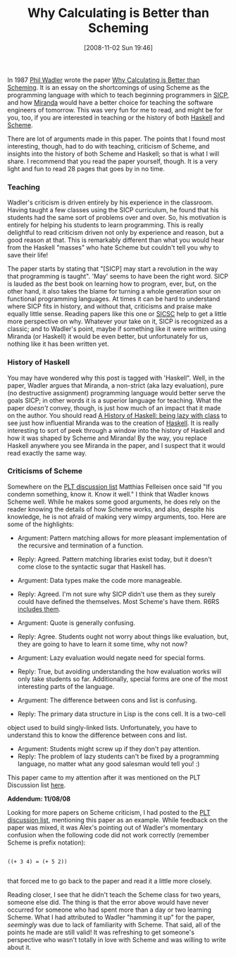 #+POSTID: 1055
#+DATE: [2008-11-02 Sun 19:46]
#+OPTIONS: toc:nil num:nil todo:nil pri:nil tags:nil ^:nil TeX:nil
#+CATEGORY: Link
#+TAGS: Functional, Haskell, Learning, Programming Language, Scheme, Teaching
#+TITLE: Why Calculating is Better than Scheming

In 1987 [[http://homepages.inf.ed.ac.uk/wadler/][Phil Wadler]] wrote the paper [[http://www.cs.kent.ac.uk/people/staff/dat/miranda/wadler87.pdf][Why Calculating is Better than Scheming]]. It is an essay on the shortcomings of using Scheme as the programming language with which to teach beginning programmers in [[http://mitpress.mit.edu/sicp/full-text/book/book.html][SICP]], and how [[http://miranda.org.uk/][Miranda]] would have a better choice for teaching the software engineers of tomorrow. This was very fun for me to read, and might be for you, too, if you are interested in teaching or the history of both [[http://en.wikipedia.org/wiki/Haskell_(programming_language)][Haskell]] and [[http://en.wikipedia.org/wiki/Scheme_programming_language][Scheme]].



There are lot of arguments made in this paper. The points that I found most interesting, though, had to do with teaching, criticism of Scheme, and insights into the history of both Scheme and Haskell; so that is what I will share. I recommend that you read the paper yourself, though. It is a very light and fun to read 28 pages that goes by in no time.



*** Teaching


Wadler's criticism is driven entirely by his experience in the classroom. Having taught a few classes using the SICP curriculum, he found that his students had the same sort of problems over and over. So, his motivation is entirely for helping his students to learn programming. This is really delightful to read criticism driven not only by experience and reason, but a good reason at that. This is remarkably different than what you would hear from the Haskell "masses" who hate Scheme but couldn't tell you why to save their life!

The paper starts by stating that "[SICP] may start a revolution in the way that programming is taught". 'May' seems to have been the right word. SICP is lauded as /the/ best book on learning how to program, ever, but, on the other hand, it also takes the blame for turning a whole generation sour on functional programming languages. At times it can be hard to understand where SICP fits in history, and without that, criticisms and praise make equally little sense. Reading papers like this one or [[http://en.wikipedia.org/wiki/The_Structure_and_Interpretation_of_the_Computer_Science_Curriculum][SICSC]] help to get a little more perspective on why. Whatever your take on it, SICP is recognized as a classic; and to Wadler's point, maybe if something like it were written using Miranda (or Haskell) it would be even better, but unfortunately for us, nothing like it has been written yet.



*** History of Haskell


You may have wondered why this post is tagged with 'Haskell". Well, in the paper, Wadler argues that Miranda, a non-strict (aka lazy evaluation), pure (no destructive assignment) programming language would better serve the goals SICP; in other words it is a superior language for teaching. What the paper /doesn't/ convey, though, is just how much of an impact that it made on the author. You should read [[http://research.microsoft.com/~simonpj/papers/history-of-haskell/index.htm][A History of Haskell: being lazy with class]] to see just how influential Miranda was to the creation of [[http://www.haskell.org/][Haskell]]. It is really interesting to sort of peek through a window into the history of Haskell and how it was shaped by Scheme and Miranda! By the way, you replace Haskell anywhere you see Miranda in the paper, and I suspect that it would read exactly the same way.



*** Criticisms of Scheme



Somewhere on the [[http://www.plt-scheme.org/maillist/][PLT discussion list]] Matthias Felleisen once said "If you condemn something, know it. Know it well." I think that Wadler knows Scheme well. While he makes some good arguments, he does rely on the reader knowing the details of how Scheme works, and also, despite his knowledge, he is not afraid of making very wimpy arguments, too. Here are some of the highlights:



-  Argument: Pattern matching allows for more pleasant implementation of 
 the recursive and termination of a function.
-  Reply: Agreed. Pattern matching libraries exist today, but it doesn't come 
 close to the syntactic sugar that Haskell has.





-  Argument: Data types make the code more manageable.
-  Reply: Agreed. I'm not sure why SICP didn't use them as they surely could have defined the themselves. Most Scheme's have them. R6RS [[http://www.r6rs.org/final/html/r6rs-lib/r6rs-lib-Z-H-7.html#node_chap_6][includes them]].





-  Argument: Quote is generally confusing.
-  Reply: Agree. Students ought not worry about things like evaluation, 
 but, they are going to have to learn it some time, why not now?





-  Argument: Lazy evaluation would negate need for special forms.
-  Reply: True, but avoiding understanding the how evaluation works will only
 take students so far. Additionally, special forms are one of the most 
 interesting parts of the language.





-  Argument: The difference between cons and list is confusing.
-  Reply: The primary data structure in Lisp is the cons cell. It is a two-cell
object used to build singly-linked lists. Unfortunately, you have to understand
this to know the difference between cons and list.





-  Argument: Students might screw up if they don't pay attention.
-  Reply: The problem of lazy students can't be fixed by a programming language, no matter what any good salesman would tell you! :)



This paper came to my attention after it was mentioned on the PLT Discussion list [[http://list.cs.brown.edu/pipermail/plt-scheme/2008-October/027874.html][here]].

*Addendum: 11/08/08*

Looking for more papers on Scheme criticism, I had posted to the [[http://groups.google.com/group/plt-scheme/browse_thread/thread/aecfb21c143ca51?hl=en][PLT discussion list]], mentioning this paper as an example. While feedback on the paper was mixed, it was Alex's pointing out of Wadler's momentary confusion when the following code did not work correctly (remember Scheme is prefix notation):



#+BEGIN_EXAMPLE
    
((+ 3 4) = (+ 5 2))

#+END_EXAMPLE



that forced me to go back to the paper and read it a little more closely.

Reading closer, I see that he didn't teach the Scheme class for two years, someone else did. The thing is that the error above would have never occurred for someone who had spent more than a day or two learning Scheme. What I had attributed to Wadler "hamming it up" for the paper, /seemingly/ was due to lack of familiarity with Scheme. That said, all of the points he made are still valid! It was refreshing to get someone's perspective who wasn't totally in love with Scheme and was willing to write about it.



